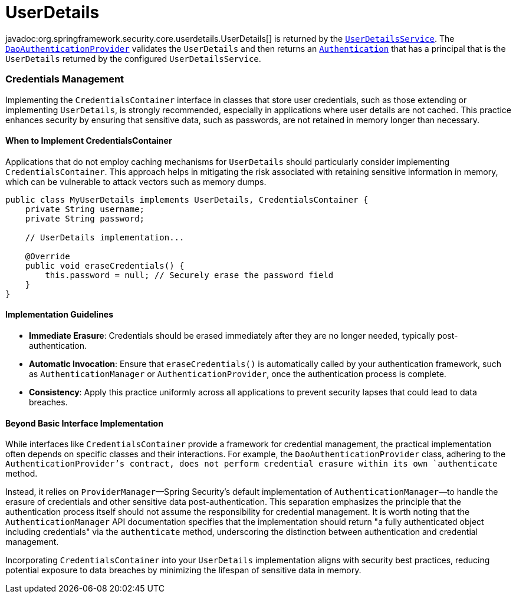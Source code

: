 [[servlet-authentication-userdetails]]
= UserDetails

javadoc:org.springframework.security.core.userdetails.UserDetails[] is returned by the xref:servlet/authentication/passwords/user-details-service.adoc#servlet-authentication-userdetailsservice[`UserDetailsService`].
The xref:servlet/authentication/passwords/dao-authentication-provider.adoc#servlet-authentication-daoauthenticationprovider[`DaoAuthenticationProvider`] validates the `UserDetails` and then returns an xref:servlet/authentication/architecture.adoc#servlet-authentication-authentication[`Authentication`] that has a principal that is the `UserDetails` returned by the configured `UserDetailsService`.

=== Credentials Management

Implementing the `CredentialsContainer` interface in classes that store user credentials, such as those extending or implementing `UserDetails`, is strongly recommended, especially in applications where user details are not cached. This practice enhances security by ensuring that sensitive data, such as passwords, are not retained in memory longer than necessary.

==== When to Implement CredentialsContainer

Applications that do not employ caching mechanisms for `UserDetails` should particularly consider implementing `CredentialsContainer`. This approach helps in mitigating the risk associated with retaining sensitive information in memory, which can be vulnerable to attack vectors such as memory dumps.

[source,java]
----
public class MyUserDetails implements UserDetails, CredentialsContainer {
    private String username;
    private String password;

    // UserDetails implementation...

    @Override
    public void eraseCredentials() {
        this.password = null; // Securely erase the password field
    }
}
----

==== Implementation Guidelines

* *Immediate Erasure*: Credentials should be erased immediately after they are no longer needed, typically post-authentication.
* *Automatic Invocation*: Ensure that `eraseCredentials()` is automatically called by your authentication framework, such as `AuthenticationManager` or `AuthenticationProvider`, once the authentication process is complete.
* *Consistency*: Apply this practice uniformly across all applications to prevent security lapses that could lead to data breaches.

==== Beyond Basic Interface Implementation

While interfaces like `CredentialsContainer` provide a framework for credential management, the practical implementation often depends on specific classes and their interactions. For example, the `DaoAuthenticationProvider` class, adhering to the `AuthenticationProvider`'s contract, does not perform credential erasure within its own `authenticate` method.

Instead, it relies on `ProviderManager`—Spring Security's default implementation of `AuthenticationManager`—to handle the erasure of credentials and other sensitive data post-authentication. This separation emphasizes the principle that the authentication process itself should not assume the responsibility for credential management. It is worth noting that the `AuthenticationManager` API documentation specifies that the implementation should return "a fully authenticated object including credentials" via the `authenticate` method, underscoring the distinction between authentication and credential management.

Incorporating `CredentialsContainer` into your `UserDetails` implementation aligns with security best practices, reducing potential exposure to data breaches by minimizing the lifespan of sensitive data in memory.
